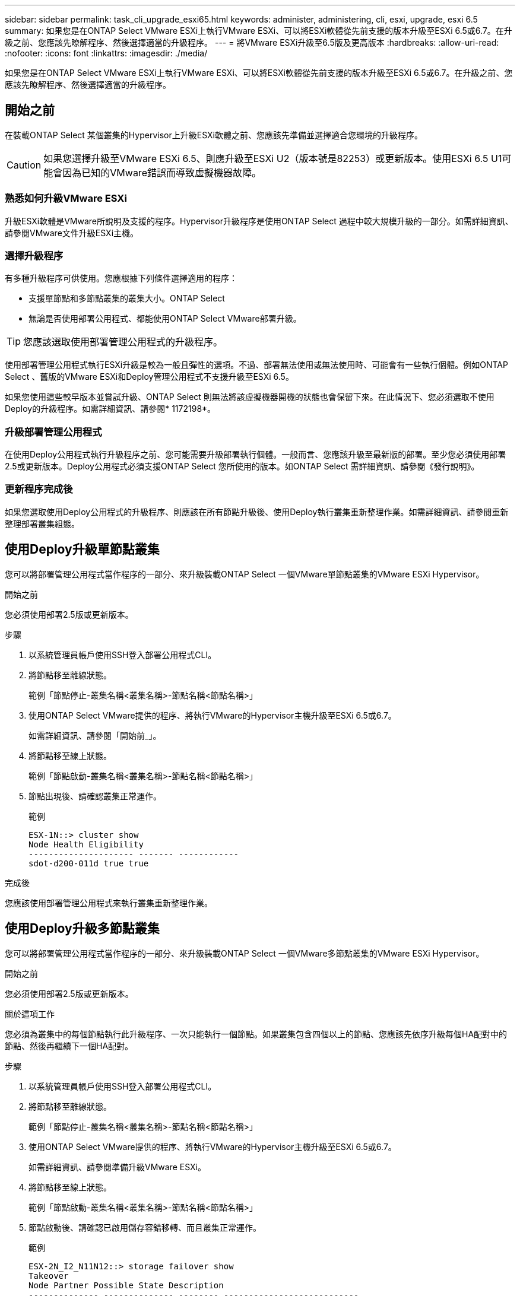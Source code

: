 ---
sidebar: sidebar 
permalink: task_cli_upgrade_esxi65.html 
keywords: administer, administering, cli, esxi, upgrade, esxi 6.5 
summary: 如果您是在ONTAP Select VMware ESXi上執行VMware ESXi、可以將ESXi軟體從先前支援的版本升級至ESXi 6.5或6.7。在升級之前、您應該先瞭解程序、然後選擇適當的升級程序。 
---
= 將VMware ESXi升級至6.5版及更高版本
:hardbreaks:
:allow-uri-read: 
:nofooter: 
:icons: font
:linkattrs: 
:imagesdir: ./media/


[role="lead"]
如果您是在ONTAP Select VMware ESXi上執行VMware ESXi、可以將ESXi軟體從先前支援的版本升級至ESXi 6.5或6.7。在升級之前、您應該先瞭解程序、然後選擇適當的升級程序。



== 開始之前

在裝載ONTAP Select 某個叢集的Hypervisor上升級ESXi軟體之前、您應該先準備並選擇適合您環境的升級程序。


CAUTION: 如果您選擇升級至VMware ESXi 6.5、則應升級至ESXi U2（版本號是82253）或更新版本。使用ESXi 6.5 U1可能會因為已知的VMware錯誤而導致虛擬機器故障。



=== 熟悉如何升級VMware ESXi

升級ESXi軟體是VMware所說明及支援的程序。Hypervisor升級程序是使用ONTAP Select 過程中較大規模升級的一部分。如需詳細資訊、請參閱VMware文件升級ESXi主機。



=== 選擇升級程序

有多種升級程序可供使用。您應根據下列條件選擇適用的程序：

* 支援單節點和多節點叢集的叢集大小。ONTAP Select
* 無論是否使用部署公用程式、都能使用ONTAP Select VMware部署升級。



TIP: 您應該選取使用部署管理公用程式的升級程序。

使用部署管理公用程式執行ESXi升級是較為一般且彈性的選項。不過、部署無法使用或無法使用時、可能會有一些執行個體。例如ONTAP Select 、舊版的VMware ESXi和Deploy管理公用程式不支援升級至ESXi 6.5。

如果您使用這些較早版本並嘗試升級、ONTAP Select 則無法將該虛擬機器開機的狀態也會保留下來。在此情況下、您必須選取不使用Deploy的升級程序。如需詳細資訊、請參閱* 1172198*。



=== 升級部署管理公用程式

在使用Deploy公用程式執行升級程序之前、您可能需要升級部署執行個體。一般而言、您應該升級至最新版的部署。至少您必須使用部署2.5或更新版本。Deploy公用程式必須支援ONTAP Select 您所使用的版本。如ONTAP Select 需詳細資訊、請參閱《發行說明》。



=== 更新程序完成後

如果您選取使用Deploy公用程式的升級程序、則應該在所有節點升級後、使用Deploy執行叢集重新整理作業。如需詳細資訊、請參閱重新整理部署叢集組態。



== 使用Deploy升級單節點叢集

您可以將部署管理公用程式當作程序的一部分、來升級裝載ONTAP Select 一個VMware單節點叢集的VMware ESXi Hypervisor。

.開始之前
您必須使用部署2.5版或更新版本。

.步驟
. 以系統管理員帳戶使用SSH登入部署公用程式CLI。
. 將節點移至離線狀態。
+
範例「節點停止-叢集名稱<叢集名稱>-節點名稱<節點名稱>」

. 使用ONTAP Select VMware提供的程序、將執行VMware的Hypervisor主機升級至ESXi 6.5或6.7。
+
如需詳細資訊、請參閱「開始前_」。

. 將節點移至線上狀態。
+
範例「節點啟動-叢集名稱<叢集名稱>-節點名稱<節點名稱>」

. 節點出現後、請確認叢集正常運作。
+
範例

+
....
ESX-1N::> cluster show
Node Health Eligibility
--------------------- ------- ------------
sdot-d200-011d true true
....


.完成後
您應該使用部署管理公用程式來執行叢集重新整理作業。



== 使用Deploy升級多節點叢集

您可以將部署管理公用程式當作程序的一部分、來升級裝載ONTAP Select 一個VMware多節點叢集的VMware ESXi Hypervisor。

.開始之前
您必須使用部署2.5版或更新版本。

.關於這項工作
您必須為叢集中的每個節點執行此升級程序、一次只能執行一個節點。如果叢集包含四個以上的節點、您應該先依序升級每個HA配對中的節點、然後再繼續下一個HA配對。

.步驟
. 以系統管理員帳戶使用SSH登入部署公用程式CLI。
. 將節點移至離線狀態。
+
範例「節點停止-叢集名稱<叢集名稱>-節點名稱<節點名稱>」

. 使用ONTAP Select VMware提供的程序、將執行VMware的Hypervisor主機升級至ESXi 6.5或6.7。
+
如需詳細資訊、請參閱準備升級VMware ESXi。

. 將節點移至線上狀態。
+
範例「節點啟動-叢集名稱<叢集名稱>-節點名稱<節點名稱>」

. 節點啟動後、請確認已啟用儲存容錯移轉、而且叢集正常運作。
+
範例

+
....
ESX-2N_I2_N11N12::> storage failover show
Takeover
Node Partner Possible State Description
-------------- -------------- -------- ---------------------------
sdot-d200-011d sdot-d200-012d true Connected to sdot-d200-012d
sdot-d200-012d sdot-d200-011d true Connected to sdot-d200-011d
2 entries were displayed.
ESX-2N_I2_N11N12::> cluster show
Node Health Eligibility
--------------------- ------- ------------
sdot-d200-011d true true
sdot-d200-012d true true
2 entries were displayed.
....


.完成後
您必須為ONTAP Select 使用於叢集中的每個主機執行升級程序。升級所有ESXi主機之後、您應該使用部署管理公用程式來執行叢集重新整理作業。



== 無需部署即可升級單節點叢集

您無需ONTAP Select 使用部署管理公用程式、即可升級VMware ESXi Hypervisor、將其裝載於一個單節點叢集。

.步驟
. 登入ONTAP 到畫面上的指令行介面、然後停止節點。
. 使用VMware vSphere、確認ONTAP Select 已關閉VMware vCenter虛擬機器。
. 使用ONTAP Select VMware提供的程序、將執行VMware的Hypervisor主機升級至ESXi 6.5或6.7。
+
如需詳細資訊、請參閱準備升級VMware ESXi。

. 使用VMware vSphere存取vCenter並執行下列動作：
+
.. 將磁碟機新增至ONTAP Select 物件虛擬機器。
.. 開啟ONTAP Select 支援的物件虛擬機器。
.. 以系統管理員帳戶使用SSH登入ONTAP SNetApp CLI。


. 節點出現後、請確認叢集正常運作。
+
範例



....
ESX-1N::> cluster show
Node Health Eligibility
--------------------- ------- ------------
sdot-d200-011d true true
....
.完成後
您應該使用部署管理公用程式來執行叢集重新整理作業。



== 無需部署即可升級多節點叢集

無需ONTAP Select 使用部署管理公用程式、您就能升級裝載一個包含VMware ESXi多節點叢集的VMware ESXi Hypervisor。

.關於這項工作
您必須為叢集中的每個節點執行此升級程序、一次只能執行一個節點。如果叢集包含四個以上的節點、您應該先依序升級每個HA配對中的節點、然後再繼續下一個HA配對。

.步驟
. 登入ONTAP 到畫面上的指令行介面、然後停止節點。
. 使用VMware vSphere、確認ONTAP Select 已關閉VMware vCenter虛擬機器。
. 使用ONTAP Select VMware提供的程序、將執行VMware的Hypervisor主機升級至ESXi 6.5或6.7。
+
如需詳細資訊、請參閱「開始前_」。

. 使用VMware vSphere存取vCenter並執行下列動作：
+
.. 將磁碟機新增至ONTAP Select 物件虛擬機器。
.. 開啟ONTAP Select 支援的物件虛擬機器。
.. 以系統管理員帳戶使用SSH登入ONTAP SNetApp CLI。


. 節點啟動後、請確認已啟用儲存容錯移轉、而且叢集正常運作。
+
範例

+
....
ESX-2N_I2_N11N12::> storage failover show
Takeover
Node Partner Possible State Description
-------------- -------------- -------- ---------------------------
sdot-d200-011d sdot-d200-012d true Connected to sdot-d200-012d
sdot-d200-012d sdot-d200-011d true Connected to sdot-d200-011d
2 entries were displayed.
ESX-2N_I2_N11N12::> cluster show
Node Health Eligibility
--------------------- ------- ------------
sdot-d200-011d true true
sdot-d200-012d true true
2 entries were displayed.
....


.完成後
您必須為ONTAP Select 使用於叢集中的每個主機執行升級程序。
